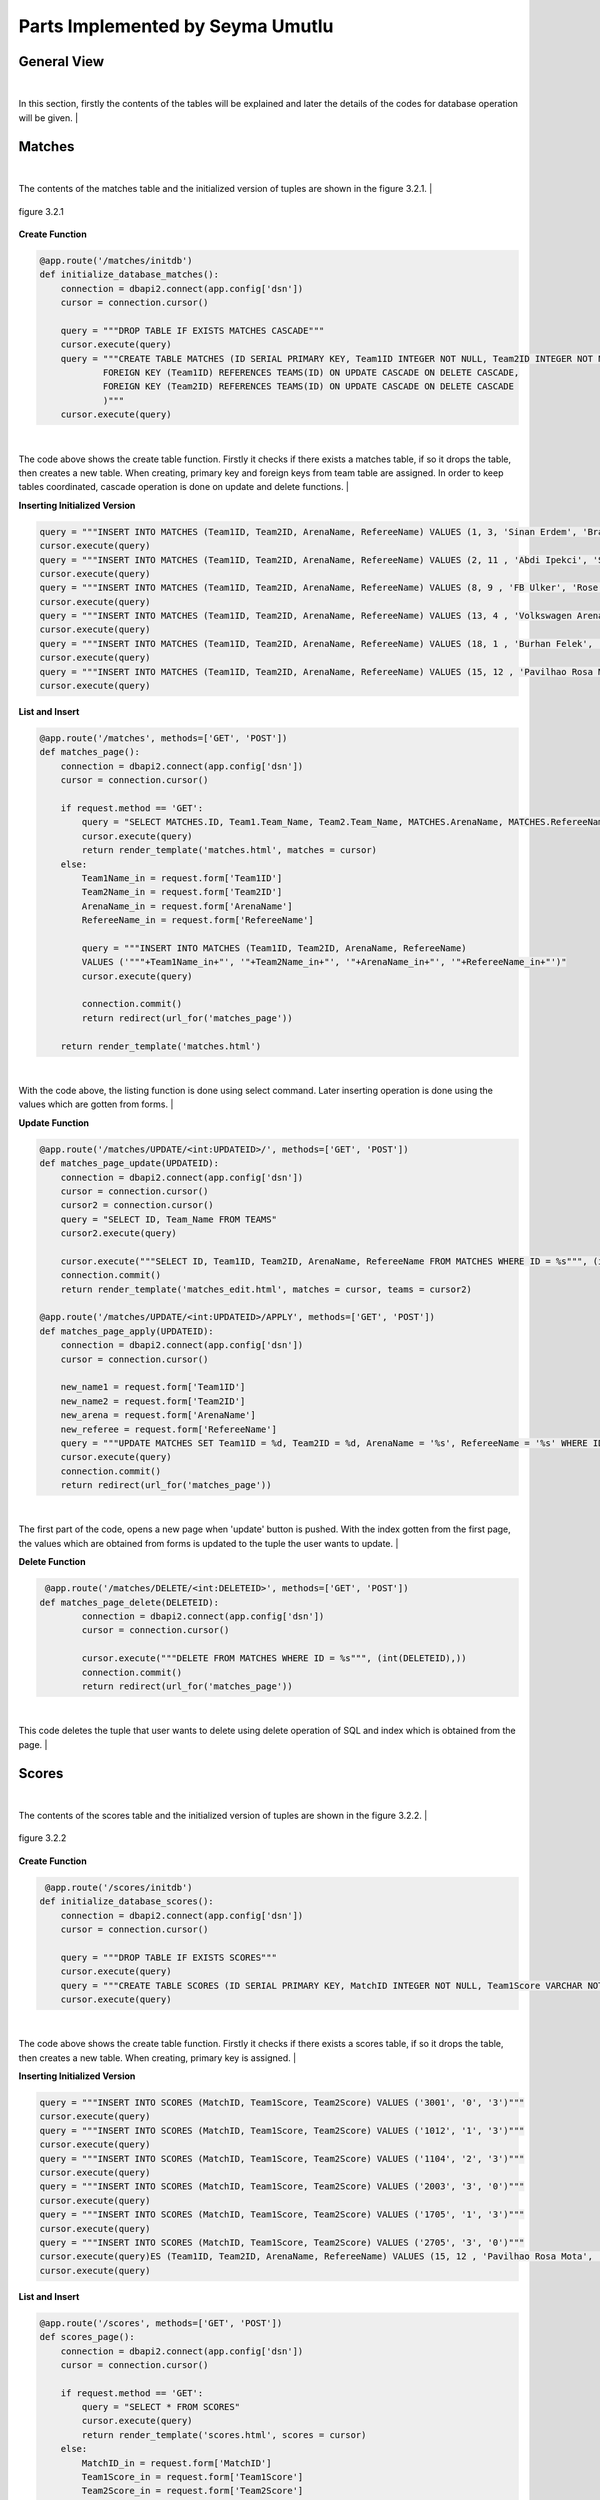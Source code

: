 Parts Implemented by Seyma Umutlu
=================================

General View
------------

|
In this section, firstly the contents of the tables will be explained and later the details of the codes for database operation will be given.
|

Matches
-------

|
The contents of the matches table and the initialized version of tuples are shown in the figure 3.2.1.
|

.. figure:: seyma/4.PNG
   :figclass: align-center

   figure 3.2.1

**Create Function**

.. code-block:: python

      @app.route('/matches/initdb')
      def initialize_database_matches():
          connection = dbapi2.connect(app.config['dsn'])
          cursor = connection.cursor()

          query = """DROP TABLE IF EXISTS MATCHES CASCADE"""
          cursor.execute(query)
          query = """CREATE TABLE MATCHES (ID SERIAL PRIMARY KEY, Team1ID INTEGER NOT NULL, Team2ID INTEGER NOT NULL, ArenaName VARCHAR, RefereeName VARCHAR,
                  FOREIGN KEY (Team1ID) REFERENCES TEAMS(ID) ON UPDATE CASCADE ON DELETE CASCADE,
                  FOREIGN KEY (Team2ID) REFERENCES TEAMS(ID) ON UPDATE CASCADE ON DELETE CASCADE
                  )"""
          cursor.execute(query)

|
The code above shows the create table function. Firstly it checks if there exists a matches table, if so it drops the table, then creates a new table.
When creating, primary key and foreign keys from team table are assigned. In order to keep tables coordinated, cascade operation is done on update and delete functions.
|

**Inserting Initialized Version**

.. code-block:: python

    query = """INSERT INTO MATCHES (Team1ID, Team2ID, ArenaName, RefereeName) VALUES (1, 3, 'Sinan Erdem', 'Brad Aaberg')"""
    cursor.execute(query)
    query = """INSERT INTO MATCHES (Team1ID, Team2ID, ArenaName, RefereeName) VALUES (2, 11 , 'Abdi Ipekci', 'Stephen Arichea')"""
    cursor.execute(query)
    query = """INSERT INTO MATCHES (Team1ID, Team2ID, ArenaName, RefereeName) VALUES (8, 9 , 'FB Ulker', 'Rose Atkinson')"""
    cursor.execute(query)
    query = """INSERT INTO MATCHES (Team1ID, Team2ID, ArenaName, RefereeName) VALUES (13, 4 , 'Volkswagen Arena', 'Dan Apol')"""
    cursor.execute(query)
    query = """INSERT INTO MATCHES (Team1ID, Team2ID, ArenaName, RefereeName) VALUES (18, 1 , 'Burhan Felek', 'Mary Black')"""
    cursor.execute(query)
    query = """INSERT INTO MATCHES (Team1ID, Team2ID, ArenaName, RefereeName) VALUES (15, 12 , 'Pavilhao Rosa Mota', 'Fred Buchler')"""
    cursor.execute(query)

**List and Insert**

.. code-block:: python

   @app.route('/matches', methods=['GET', 'POST'])
   def matches_page():
       connection = dbapi2.connect(app.config['dsn'])
       cursor = connection.cursor()

       if request.method == 'GET':
           query = "SELECT MATCHES.ID, Team1.Team_Name, Team2.Team_Name, MATCHES.ArenaName, MATCHES.RefereeName FROM MATCHES INNER JOIN TEAMS AS TEAM1 ON MATCHES.TEAM1ID = TEAM1.ID INNER JOIN TEAMS AS TEAM2 ON MATCHES.TEAM2ID = TEAM2.ID"
           cursor.execute(query)
           return render_template('matches.html', matches = cursor)
       else:
           Team1Name_in = request.form['Team1ID']
           Team2Name_in = request.form['Team2ID']
           ArenaName_in = request.form['ArenaName']
           RefereeName_in = request.form['RefereeName']

           query = """INSERT INTO MATCHES (Team1ID, Team2ID, ArenaName, RefereeName)
           VALUES ('"""+Team1Name_in+"', '"+Team2Name_in+"', '"+ArenaName_in+"', '"+RefereeName_in+"')"
           cursor.execute(query)

           connection.commit()
           return redirect(url_for('matches_page'))

       return render_template('matches.html')
|
With the code above, the listing function is done using select command. Later inserting operation is done using the values which are gotten
from forms.
|

**Update Function**

.. code-block:: python

   @app.route('/matches/UPDATE/<int:UPDATEID>/', methods=['GET', 'POST'])
   def matches_page_update(UPDATEID):
       connection = dbapi2.connect(app.config['dsn'])
       cursor = connection.cursor()
       cursor2 = connection.cursor()
       query = "SELECT ID, Team_Name FROM TEAMS"
       cursor2.execute(query)

       cursor.execute("""SELECT ID, Team1ID, Team2ID, ArenaName, RefereeName FROM MATCHES WHERE ID = %s""", (int(UPDATEID),))
       connection.commit()
       return render_template('matches_edit.html', matches = cursor, teams = cursor2)

   @app.route('/matches/UPDATE/<int:UPDATEID>/APPLY', methods=['GET', 'POST'])
   def matches_page_apply(UPDATEID):
       connection = dbapi2.connect(app.config['dsn'])
       cursor = connection.cursor()

       new_name1 = request.form['Team1ID']
       new_name2 = request.form['Team2ID']
       new_arena = request.form['ArenaName']
       new_referee = request.form['RefereeName']
       query = """UPDATE MATCHES SET Team1ID = %d, Team2ID = %d, ArenaName = '%s', RefereeName = '%s' WHERE ID = %d""" % (int(new_name1), int(new_name2), new_arena, new_referee, int(UPDATEID))
       cursor.execute(query)
       connection.commit()
       return redirect(url_for('matches_page'))

|
The first part of the code, opens a new page when 'update' button is pushed. With the index gotten from the first page, the values which are
obtained from forms is updated to the tuple the user wants to update.
|

**Delete Function**

.. code-block:: python

    @app.route('/matches/DELETE/<int:DELETEID>', methods=['GET', 'POST'])
   def matches_page_delete(DELETEID):
           connection = dbapi2.connect(app.config['dsn'])
           cursor = connection.cursor()

           cursor.execute("""DELETE FROM MATCHES WHERE ID = %s""", (int(DELETEID),))
           connection.commit()
           return redirect(url_for('matches_page'))
|
This code deletes the tuple that user wants to delete using delete operation of SQL and index which is obtained from the page.
|

Scores
------

|
The contents of the scores table and the initialized version of tuples are shown in the figure 3.2.2.
|

.. figure:: seyma/5.PNG
   :figclass: align-center

   figure 3.2.2

**Create Function**

.. code-block:: python

    @app.route('/scores/initdb')
   def initialize_database_scores():
       connection = dbapi2.connect(app.config['dsn'])
       cursor = connection.cursor()

       query = """DROP TABLE IF EXISTS SCORES"""
       cursor.execute(query)
       query = """CREATE TABLE SCORES (ID SERIAL PRIMARY KEY, MatchID INTEGER NOT NULL, Team1Score VARCHAR NOT NULL, Team2Score VARCHAR NOT NULL)"""
       cursor.execute(query)

|
The code above shows the create table function. Firstly it checks if there exists a scores table, if so it drops the table, then creates a new table.
When creating, primary key is assigned.
|

**Inserting Initialized Version**

.. code-block:: python

    query = """INSERT INTO SCORES (MatchID, Team1Score, Team2Score) VALUES ('3001', '0', '3')"""
    cursor.execute(query)
    query = """INSERT INTO SCORES (MatchID, Team1Score, Team2Score) VALUES ('1012', '1', '3')"""
    cursor.execute(query)
    query = """INSERT INTO SCORES (MatchID, Team1Score, Team2Score) VALUES ('1104', '2', '3')"""
    cursor.execute(query)
    query = """INSERT INTO SCORES (MatchID, Team1Score, Team2Score) VALUES ('2003', '3', '0')"""
    cursor.execute(query)
    query = """INSERT INTO SCORES (MatchID, Team1Score, Team2Score) VALUES ('1705', '1', '3')"""
    cursor.execute(query)
    query = """INSERT INTO SCORES (MatchID, Team1Score, Team2Score) VALUES ('2705', '3', '0')"""
    cursor.execute(query)ES (Team1ID, Team2ID, ArenaName, RefereeName) VALUES (15, 12 , 'Pavilhao Rosa Mota', 'Fred Buchler')"""
    cursor.execute(query)

**List and Insert**

.. code-block:: python

   @app.route('/scores', methods=['GET', 'POST'])
   def scores_page():
       connection = dbapi2.connect(app.config['dsn'])
       cursor = connection.cursor()

       if request.method == 'GET':
           query = "SELECT * FROM SCORES"
           cursor.execute(query)
           return render_template('scores.html', scores = cursor)
       else:
           MatchID_in = request.form['MatchID']
           Team1Score_in = request.form['Team1Score']
           Team2Score_in = request.form['Team2Score']

           query = """INSERT INTO SCORES (MatchID ,Team1Score, Team2Score)
           VALUES ('"""+MatchID_in+"', '"+Team1Score_in+"', '"+Team2Score_in+"')"
           cursor.execute(query)

           connection.commit()
           return redirect(url_for('scores_page'))

       return render_template('scores.html')

|
With the code above, the listing function is done using select command. Later inserting operation is done using the values which are gotten
from forms.
|

**Update Function**

.. code-block:: python

   @app.route('/scores/UPDATE/<int:UPDATEID>/', methods=['GET', 'POST'])
   def scores_page_update(UPDATEID):
       connection = dbapi2.connect(app.config['dsn'])
       cursor = connection.cursor()

       cursor.execute("""SELECT ID, MatchID, Team1Score, Team2Score FROM SCORES WHERE ID = %s""", (int(UPDATEID),))
       connection.commit()
       return render_template('scores_edit.html', scores = cursor)

   @app.route('/scores/UPDATE/<int:UPDATEID>/APPLY', methods=['GET', 'POST'])
   def scores_page_apply(UPDATEID):
       connection = dbapi2.connect(app.config['dsn'])
       cursor = connection.cursor()

       new_match = request.form['MatchID']
       new_name1 = request.form['Team1Score']
       new_name2 = request.form['Team2Score']
       query = """UPDATE SCORES SET MatchID = '%d', Team1Score = '%s', Team2Score = '%s' WHERE ID = %d""" % (int(new_match), new_name1, new_name2, int(UPDATEID))
       cursor.execute(query)
       connection.commit()
       return redirect(url_for('scores_page'))

|
The first part of the code, opens a new page when 'update' button is pushed. With the index gotten from the first page, the values which are
obtained from forms is updated to the tuple the user wants to update.
|

**Delete Function**

.. code-block:: python

   @app.route('/scores/DELETE/<int:DELETEID>', methods=['GET', 'POST'])
   def scores_page_delete(DELETEID):
           connection = dbapi2.connect(app.config['dsn'])
           cursor = connection.cursor()

           cursor.execute("""DELETE FROM SCORES WHERE ID = %s""", (int(DELETEID),))
           connection.commit()
           return redirect(url_for('scores_page'))
|
This code deletes the tuple that user wants to delete using delete operation of SQL and index which is obtained from the page.
|

Maillist
--------

|
The contents of the maillist table and the initialized version of tuples are shown in the figure 3.2.3.
|

.. figure:: seyma/6.PNG
   :figclass: align-center

   figure 3.2.3

**Create Function**

.. code-block:: python

      @app.route('/maillist/initdb')
   def initialize_database_maillist():
       connection = dbapi2.connect(app.config['dsn'])
       cursor = connection.cursor()

       query = """DROP TABLE IF EXISTS MAILLIST"""
       cursor.execute(query)
       query = """CREATE TABLE MAILLIST (ID SERIAL PRIMARY KEY, Mail VARCHAR NOT NULL, TeamID VARCHAR NOT NULL)"""
       cursor.execute(query)

|
The code above shows the create table function. Firstly it checks if there exists a maillist table, if so it drops the table, then creates a new table.
When creating, primary key is assigned.
|

**Inserting Initialized Version**

.. code-block:: python

       query = """INSERT INTO MAILLIST (Mail, TeamID) VALUES ('ozkalt@itu.edu.tr', 'itucsdb1527')"""
       cursor.execute(query)
       query = """INSERT INTO MAILLIST (Mail, TeamID) VALUES ('umutlus@itu.edu.tr','itucsdb1527')"""
       cursor.execute(query)
       query = """INSERT INTO MAILLIST (Mail, TeamID) VALUES ('turanmeri@itu.edu.tr','itucsdb1527')"""
       cursor.execute(query)
       query = """INSERT INTO MAILLIST (Mail, TeamID) VALUES ('tugs@itu.edu.tr','itucsdb1516')"""
       cursor.execute(query)
       query = """INSERT INTO MAILLIST (Mail, TeamID) VALUES ('korkmazmer@itu.edu.tr','itucsdb1527')"""
       cursor.execute(query)
       query = """INSERT INTO MAILLIST (Mail, TeamID) VALUES ('kuyucuc@itu.edu.tr','itucsdb1527')"""
       cursor.execute(query)

**List and Insert**

.. code-block:: python

   @app.route('/maillist', methods=['GET', 'POST'])
   def maillist_page():
       connection = dbapi2.connect(app.config['dsn'])
       cursor = connection.cursor()

       if request.method == 'GET':
           query = "SELECT * FROM MAILLIST order by ID"
           cursor.execute(query)
           return render_template('maillist.html', maillist = cursor)
       else:
           Mail_in = request.form['Mail']
           TeamID_in = request.form['TeamID']

           query = """INSERT INTO MAILLIST (Mail, TeamID)
           VALUES ('"""+Mail_in+"', '"+TeamID_in+"')"
           cursor.execute(query)

           connection.commit()
           return redirect(url_for('maillist_page'))

       return render_template('maillist.html')

|
With the code above, the listing function is done using select command. Later inserting operation is done using the values which are gotten
from forms.
|

**Update Function**

.. code-block:: python

     @app.route('/maillist/UPDATE/<int:UPDATEID>/', methods=['GET', 'POST'])
   def maillist_page_update(UPDATEID):
       connection = dbapi2.connect(app.config['dsn'])
       cursor = connection.cursor()

       cursor.execute("""SELECT ID, Mail, TeamID FROM MAILLIST WHERE ID = %s""", (int(UPDATEID),))
       connection.commit()
       return render_template('maillist_edit.html', maillist = cursor)

   @app.route('/maillist/UPDATE/<int:UPDATEID>/APPLY', methods=['GET', 'POST'])
   def maillist_page_apply(UPDATEID):
       connection = dbapi2.connect(app.config['dsn'])
       cursor = connection.cursor()

       new_mail = request.form['Mail']
       new_teamID = request.form['TeamID']
       query = """UPDATE MAILLIST SET Mail = '%s', TeamID = '%s' WHERE ID = %d""" % (new_mail, new_teamID, int(UPDATEID))
       cursor.execute(query)
       connection.commit()
       return redirect(url_for('maillist_page'))

|
The first part of the code, opens a new page when 'update' button is pushed. With the index gotten from the first page, the values which are
obtained from forms is updated to the tuple the user wants to update.
|

**Delete Function**

.. code-block:: python

   @app.route('/maillist/DELETE/<int:DELETEID>', methods=['GET', 'POST'])
   def maillist_page_delete(DELETEID):
           connection = dbapi2.connect(app.config['dsn'])
           cursor = connection.cursor()

           cursor.execute("""DELETE FROM MAILLIST WHERE ID = %s""", (int(DELETEID),))
           connection.commit()
           return redirect(url_for('maillist_page'))
|
This code deletes the tuple that user wants to delete using delete operation of SQL and index which is obtained from the page.
|

